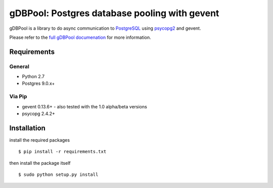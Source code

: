 ==============================================
gDBPool: Postgres database pooling with gevent
==============================================

gDBPool is a library to do async communication to `PostgreSQL
<http://postgresql.org>`_ using `psycopg2 <http://initd.org/psycopg/>`_ and gevent.

Please refer to the `full gDBPool documenation <http://vonbock.info/software/gdbpool/documentation>`_ for more information.

.. end-summary

.. _requirements:

Requirements
------------

General
^^^^^^^

* Python 2.7
* Postgres 9.0.x+

Via Pip
^^^^^^^

* gevent 0.13.6+ - also tested with the 1.0 alpha/beta versions
* psycopg 2.4.2+


Installation
------------

install the required packages ::

    $ pip install -r requirements.txt

then install the package itself ::

    $ sudo python setup.py install






